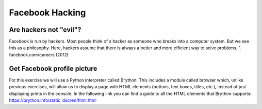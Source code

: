 Facebook Hacking
================


.. image:: ../img/TWP45_001.jpeg
    :height: 10.225cm
    :width: 14.801cm
    :align: center
    :alt: 


Are hackers not "evil"?
-------------------------------

Facebook is run by hackers. Most people think of a hacker as someone who breaks into a computer system. But we see this as a philosophy. Here, hackers assume that there is always a better and more efficient way to solve problems. ". facebook.com/careers (2012)


.. image:: ../img/TWP45_002.jpeg
    :height: 11.747cm
    :width: 17.638cm
    :align: center
    :alt: 


Get Facebook profile picture
----------------------------------

For this exercise we will use a Python interpreter called Brython. This includes a module called browser which, unlike previous exercises, will allow us to display a page with HTML elements (buttons, text boxes, titles, etc.), instead of just displaying prints in the console.
In the following link you can find a guide to all the HTML elements that Brython supports: https://brython.info/static_doc/en/html.html

.. activecode:: ac_l45_1
    :language: python3
    :python3_interpreter: brython 

    This exercise retrieves the profile picture based on the username of a public Facebook profile.
    Try it out for yourself!
   
    ~~~~
    from browser import document, html

    # Two division sections are created with the DIV element.
    # And separated by a line break with the BR element.
    document <= html.DIV(id="div_text_boxes")
    document <= html.BR()
    document <= html.DIV(id='div_image')

    # The H2 element creates a title, INPUT creates the text box and BUTTON creates a button.
    # All of these are placed inside the division with id="div_text_boxes"
    document['div_text_boxes'] <= html.H2("Enter a public Facebook user")
    document['div_text_boxes'] <= html.INPUT(id="input_user", placeholder="ArianaGrande")
    document['div_text_boxes'] <= html.BUTTON("Show photo",id="button_show")
   
    # The function that will be assigned to the show photo button is created.
    def get_photo(event):
        # The text that is written within the box with id="input_user" is taken with .value
        username = document["input_user"].value
        # The username is concatenated with the Facebook API link
        link = 'https://graph.facebook.com/' + username + '/picture?type=large'
        # An image with the source of the link constructed above is added using src
        # within the division of id ='div_image'
        document['div_image'] <= html.IMG(src=link, id="img_obtained")

    # Finally, the show photo button with id="button_show" is instructed to execute the function get_photo.
    document["button_show"].bind("click", get_photo)